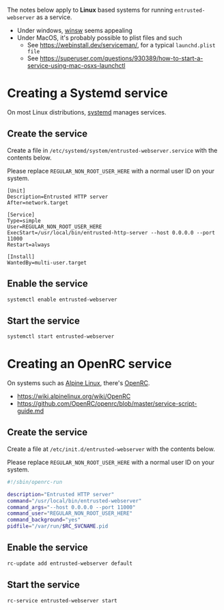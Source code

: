 
The notes below apply to *Linux* based systems for running =entrusted-webserver= as a service.
- Under windows, [[https://github.com/winsw/winsw][winsw]] seems appealing
- Under MacOS, it's probably possible to plist files and such
  - See https://webinstall.dev/serviceman/, for a typical =launchd.plist file=
  - See https://superuser.com/questions/930389/how-to-start-a-service-using-mac-osxs-launchctl

* Creating a Systemd service

On most Linux distributions, [[https://www.freedesktop.org/wiki/Software/systemd/][systemd]] manages services.

** Create the service

Create a file in =/etc/systemd/system/entrusted-webserver.service= with the contents below.

Please replace =REGULAR_NON_ROOT_USER_HERE= with a normal user ID on your system.

#+begin_src conf-toml
  [Unit]
  Description=Entrusted HTTP server
  After=network.target

  [Service]
  Type=simple
  User=REGULAR_NON_ROOT_USER_HERE
  ExecStart=/usr/local/bin/entrusted-http-server --host 0.0.0.0 --port 11000
  Restart=always

  [Install]
  WantedBy=multi-user.target
#+end_src

** Enable the service

#+begin_src sh
  systemctl enable entrusted-webserver
#+end_src


** Start the service

#+begin_src sh
  systemctl start entrusted-webserver
#+end_src

* Creating an OpenRC service

On systems such as [[https://www.alpinelinux.org/][Alpine Linux]], there's [[https://github.com/OpenRC/openrc/blob/master/user-guide.md][OpenRC]].
- https://wiki.alpinelinux.org/wiki/OpenRC
- https://github.com/OpenRC/openrc/blob/master/service-script-guide.md  

** Create the service

Create a file at =/etc/init.d/entrusted-webserver= with the contents below.

Please replace =REGULAR_NON_ROOT_USER_HERE= with a normal user ID on your system.

#+begin_src sh
  #!/sbin/openrc-run

  description="Entrusted HTTP server"
  command="/usr/local/bin/entrusted-webserver"
  command_args="--host 0.0.0.0 --port 11000"
  command_user="REGULAR_NON_ROOT_USER_HERE"
  command_background="yes"
  pidfile="/var/run/$RC_SVCNAME.pid
#+end_src

** Enable the service

#+begin_src sh
  rc-update add entrusted-webserver default
#+end_src

** Start the service

#+begin_src sh
  rc-service entrusted-webserver start
#+end_src
